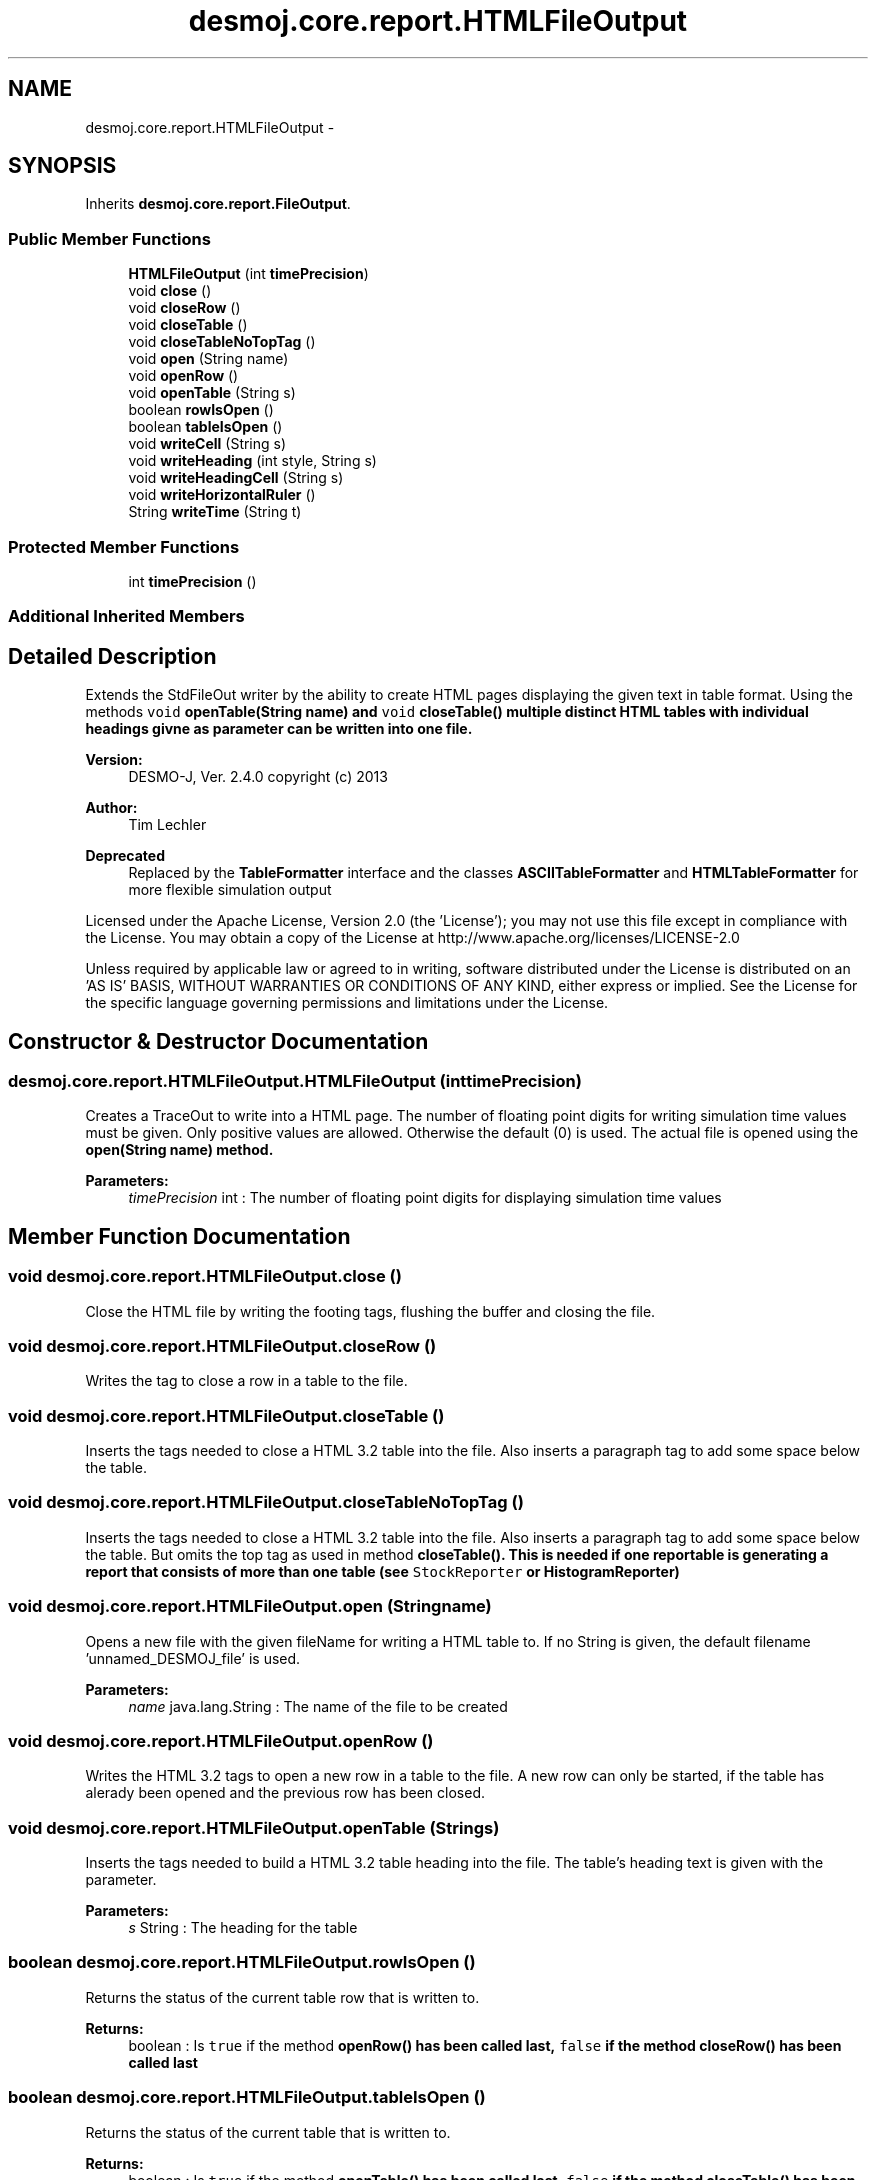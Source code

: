 .TH "desmoj.core.report.HTMLFileOutput" 3 "Wed Dec 4 2013" "Version 1.0" "Desmo-J" \" -*- nroff -*-
.ad l
.nh
.SH NAME
desmoj.core.report.HTMLFileOutput \- 
.SH SYNOPSIS
.br
.PP
.PP
Inherits \fBdesmoj\&.core\&.report\&.FileOutput\fP\&.
.SS "Public Member Functions"

.in +1c
.ti -1c
.RI "\fBHTMLFileOutput\fP (int \fBtimePrecision\fP)"
.br
.ti -1c
.RI "void \fBclose\fP ()"
.br
.ti -1c
.RI "void \fBcloseRow\fP ()"
.br
.ti -1c
.RI "void \fBcloseTable\fP ()"
.br
.ti -1c
.RI "void \fBcloseTableNoTopTag\fP ()"
.br
.ti -1c
.RI "void \fBopen\fP (String name)"
.br
.ti -1c
.RI "void \fBopenRow\fP ()"
.br
.ti -1c
.RI "void \fBopenTable\fP (String s)"
.br
.ti -1c
.RI "boolean \fBrowIsOpen\fP ()"
.br
.ti -1c
.RI "boolean \fBtableIsOpen\fP ()"
.br
.ti -1c
.RI "void \fBwriteCell\fP (String s)"
.br
.ti -1c
.RI "void \fBwriteHeading\fP (int style, String s)"
.br
.ti -1c
.RI "void \fBwriteHeadingCell\fP (String s)"
.br
.ti -1c
.RI "void \fBwriteHorizontalRuler\fP ()"
.br
.ti -1c
.RI "String \fBwriteTime\fP (String t)"
.br
.in -1c
.SS "Protected Member Functions"

.in +1c
.ti -1c
.RI "int \fBtimePrecision\fP ()"
.br
.in -1c
.SS "Additional Inherited Members"
.SH "Detailed Description"
.PP 
Extends the StdFileOut writer by the ability to create HTML pages displaying the given text in table format\&. Using the methods \fCvoid \fBopenTable(String name)\fP\fP and \fCvoid \fBcloseTable()\fP\fP multiple distinct HTML tables with individual headings givne as parameter can be written into one file\&.
.PP
\fBVersion:\fP
.RS 4
DESMO-J, Ver\&. 2\&.4\&.0 copyright (c) 2013 
.RE
.PP
\fBAuthor:\fP
.RS 4
Tim Lechler 
.RE
.PP
\fBDeprecated\fP
.RS 4
Replaced by the \fBTableFormatter\fP interface and the classes \fBASCIITableFormatter\fP and \fBHTMLTableFormatter\fP for more flexible simulation output
.RE
.PP
.PP
Licensed under the Apache License, Version 2\&.0 (the 'License'); you may not use this file except in compliance with the License\&. You may obtain a copy of the License at http://www.apache.org/licenses/LICENSE-2.0
.PP
Unless required by applicable law or agreed to in writing, software distributed under the License is distributed on an 'AS IS' BASIS, WITHOUT WARRANTIES OR CONDITIONS OF ANY KIND, either express or implied\&. See the License for the specific language governing permissions and limitations under the License\&. 
.SH "Constructor & Destructor Documentation"
.PP 
.SS "desmoj\&.core\&.report\&.HTMLFileOutput\&.HTMLFileOutput (inttimePrecision)"
Creates a TraceOut to write into a HTML page\&. The number of floating point digits for writing simulation time values must be given\&. Only positive values are allowed\&. Otherwise the default (0) is used\&. The actual file is opened using the \fC\fBopen(String name)\fP\fP method\&.
.PP
\fBParameters:\fP
.RS 4
\fItimePrecision\fP int : The number of floating point digits for displaying simulation time values 
.RE
.PP

.SH "Member Function Documentation"
.PP 
.SS "void desmoj\&.core\&.report\&.HTMLFileOutput\&.close ()"
Close the HTML file by writing the footing tags, flushing the buffer and closing the file\&. 
.SS "void desmoj\&.core\&.report\&.HTMLFileOutput\&.closeRow ()"
Writes the tag to close a row in a table to the file\&. 
.SS "void desmoj\&.core\&.report\&.HTMLFileOutput\&.closeTable ()"
Inserts the tags needed to close a HTML 3\&.2 table into the file\&. Also inserts a paragraph tag to add some space below the table\&. 
.SS "void desmoj\&.core\&.report\&.HTMLFileOutput\&.closeTableNoTopTag ()"
Inserts the tags needed to close a HTML 3\&.2 table into the file\&. Also inserts a paragraph tag to add some space below the table\&. But omits the top tag as used in method \fC\fBcloseTable()\fP\fP\&. This is needed if one reportable is generating a report that consists of more than one table (see \fCStockReporter\fP or \fC\fBHistogramReporter\fP\fP) 
.SS "void desmoj\&.core\&.report\&.HTMLFileOutput\&.open (Stringname)"
Opens a new file with the given fileName for writing a HTML table to\&. If no String is given, the default filename 'unnamed_DESMOJ_file' is used\&.
.PP
\fBParameters:\fP
.RS 4
\fIname\fP java\&.lang\&.String : The name of the file to be created 
.RE
.PP

.SS "void desmoj\&.core\&.report\&.HTMLFileOutput\&.openRow ()"
Writes the HTML 3\&.2 tags to open a new row in a table to the file\&. A new row can only be started, if the table has alerady been opened and the previous row has been closed\&. 
.SS "void desmoj\&.core\&.report\&.HTMLFileOutput\&.openTable (Strings)"
Inserts the tags needed to build a HTML 3\&.2 table heading into the file\&. The table's heading text is given with the parameter\&.
.PP
\fBParameters:\fP
.RS 4
\fIs\fP String : The heading for the table 
.RE
.PP

.SS "boolean desmoj\&.core\&.report\&.HTMLFileOutput\&.rowIsOpen ()"
Returns the status of the current table row that is written to\&.
.PP
\fBReturns:\fP
.RS 4
boolean : Is \fCtrue\fP if the method \fC\fBopenRow()\fP\fP has been called last, \fCfalse\fP if the method \fC\fBcloseRow()\fP\fP has been called last 
.RE
.PP

.SS "boolean desmoj\&.core\&.report\&.HTMLFileOutput\&.tableIsOpen ()"
Returns the status of the current table that is written to\&.
.PP
\fBReturns:\fP
.RS 4
boolean : Is \fCtrue\fP if the method \fC\fBopenTable()\fP\fP has been called last, \fCfalse\fP if the method \fC\fBcloseTable()\fP\fP has been called last 
.RE
.PP

.SS "int desmoj\&.core\&.report\&.HTMLFileOutput\&.timePrecision ()\fC [protected]\fP"
Returns the number of floating point digits to be displayed for simulation time values\&.
.PP
\fBReturns:\fP
.RS 4
int : The number of floating point digits to be displayed for simulation time values 
.RE
.PP

.SS "void desmoj\&.core\&.report\&.HTMLFileOutput\&.writeCell (Strings)"
Creates a new table cell and writes the given String into that cell\&. Note that there this is raw HTML code so there must not be any special language specific characters that might confuse any browser\&. A new cell can not be written, if neither a table nor a row have been opened yet\&. The method will simply return without action in that case\&.
.PP
\fBParameters:\fP
.RS 4
\fIs\fP java\&.lang\&.String : The text to be printed into a cell 
.RE
.PP

.SS "void desmoj\&.core\&.report\&.HTMLFileOutput\&.writeHeading (intstyle, Strings)"
Creates a newcentered heading row to print a title in\&. Note that there this is raw HTML code so the string given must not contain any special language specific characters that might confuse any browser\&. been opened yet\&. The method will simply return without action in that case\&. The number for the HTML heading style must be inside the range [1,6]\&. If not, it will be trimmed to the nearest legal heading style number\&.
.PP
\fBParameters:\fP
.RS 4
\fIstyle\fP int : The heading style format number for the text to be printed in 
.br
\fIs\fP java\&.lang\&.String : The text to be printed as heading 
.RE
.PP

.SS "void desmoj\&.core\&.report\&.HTMLFileOutput\&.writeHeadingCell (Strings)"
Creates a new table cell and writes the given String into that cell as heading cells in bold letters and with centered text\&. Note that there this is raw HTML code so there must not be any special language specific characters that might confuse any browser\&. A new cell can not be written, if netiher a tbale nor a row have been opened yet\&. The method will simply return without action in that case\&.
.PP
\fBParameters:\fP
.RS 4
\fIs\fP java\&.lang\&.String : The text to be printed into a cell 
.RE
.PP

.SS "void desmoj\&.core\&.report\&.HTMLFileOutput\&.writeHorizontalRuler ()"
Writes the HTML tag for inserting a horizontal ruler into the file\&. Note that horizontal rulers are not written into table cells, thus this method simply returns, if a table is still open\&. 
.SS "String desmoj\&.core\&.report\&.HTMLFileOutput\&.writeTime (Stringt)"
Returns a String representation of a simulation time value with the given number of floating point digits after the decimal point\&.
.PP
\fBReturns:\fP
.RS 4
java\&.lang\&.String : The string representing a simulation time value trimmed to the number of floating points digits specified at this class' constructor 
.RE
.PP
\fBParameters:\fP
.RS 4
\fIt\fP java\&.lang\&.String : The trimmed string representing a simulation time value 
.RE
.PP


.SH "Author"
.PP 
Generated automatically by Doxygen for Desmo-J from the source code\&.
